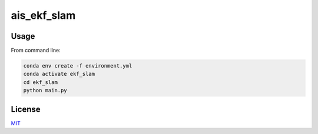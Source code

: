 ais_ekf_slam
=================



Usage
-----

From command line:

.. code-block::

    conda env create -f environment.yml
    conda activate ekf_slam
    cd ekf_slam
    python main.py

License
-------
MIT_

.. _MIT: https://choosealicense.com/licenses/mit/
